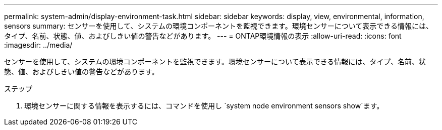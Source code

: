---
permalink: system-admin/display-environment-task.html 
sidebar: sidebar 
keywords: display, view, environmental, information, sensors 
summary: センサーを使用して、システムの環境コンポーネントを監視できます。環境センサーについて表示できる情報には、タイプ、名前、状態、値、およびしきい値の警告などがあります。 
---
= ONTAP環境情報の表示
:allow-uri-read: 
:icons: font
:imagesdir: ../media/


[role="lead"]
センサーを使用して、システムの環境コンポーネントを監視できます。環境センサーについて表示できる情報には、タイプ、名前、状態、値、およびしきい値の警告などがあります。

.ステップ
. 環境センサーに関する情報を表示するには、コマンドを使用し `system node environment sensors show`ます。

